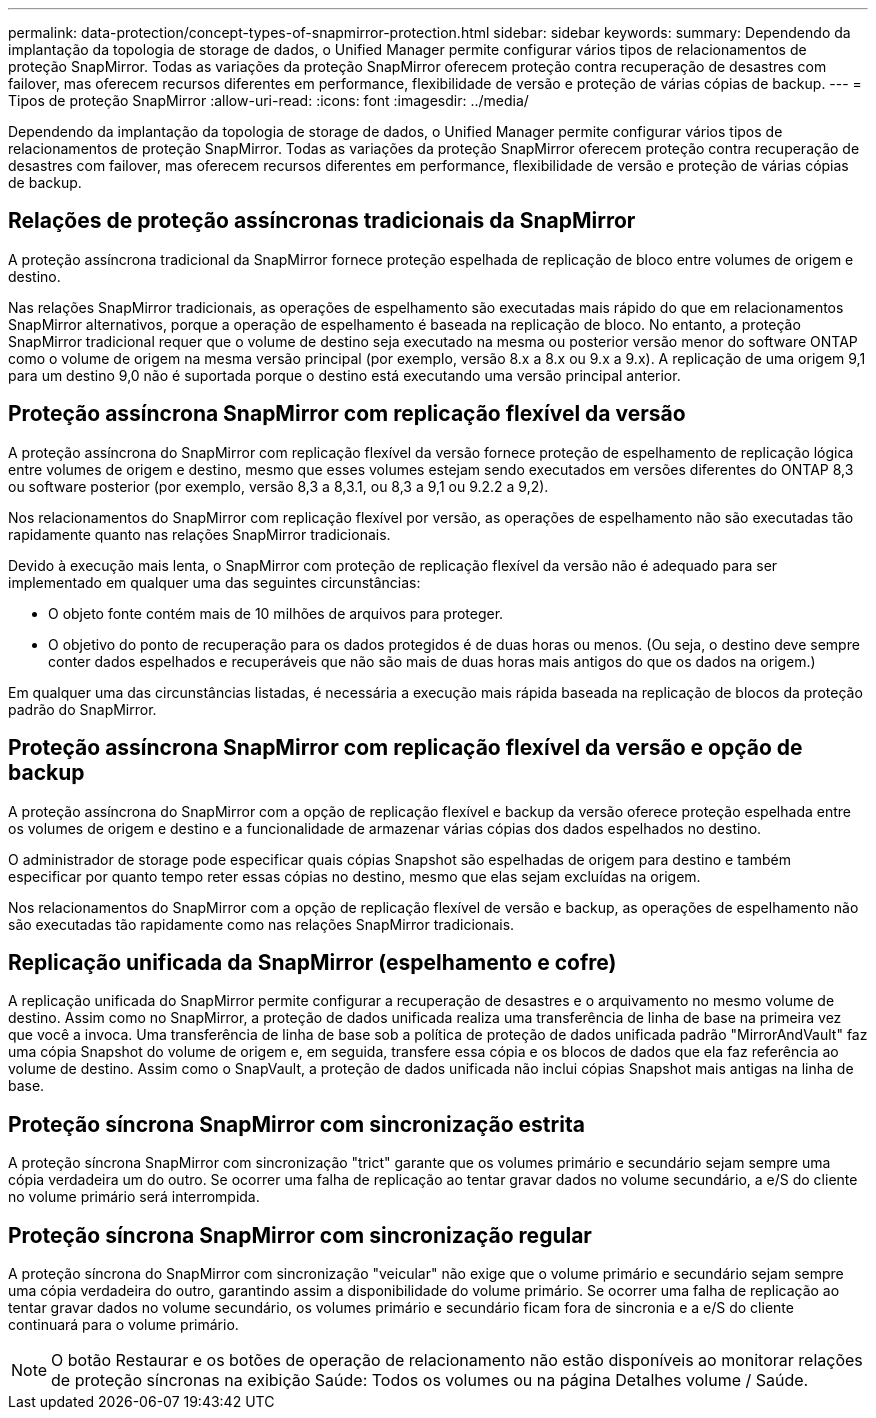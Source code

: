 ---
permalink: data-protection/concept-types-of-snapmirror-protection.html 
sidebar: sidebar 
keywords:  
summary: Dependendo da implantação da topologia de storage de dados, o Unified Manager permite configurar vários tipos de relacionamentos de proteção SnapMirror. Todas as variações da proteção SnapMirror oferecem proteção contra recuperação de desastres com failover, mas oferecem recursos diferentes em performance, flexibilidade de versão e proteção de várias cópias de backup. 
---
= Tipos de proteção SnapMirror
:allow-uri-read: 
:icons: font
:imagesdir: ../media/


[role="lead"]
Dependendo da implantação da topologia de storage de dados, o Unified Manager permite configurar vários tipos de relacionamentos de proteção SnapMirror. Todas as variações da proteção SnapMirror oferecem proteção contra recuperação de desastres com failover, mas oferecem recursos diferentes em performance, flexibilidade de versão e proteção de várias cópias de backup.



== Relações de proteção assíncronas tradicionais da SnapMirror

A proteção assíncrona tradicional da SnapMirror fornece proteção espelhada de replicação de bloco entre volumes de origem e destino.

Nas relações SnapMirror tradicionais, as operações de espelhamento são executadas mais rápido do que em relacionamentos SnapMirror alternativos, porque a operação de espelhamento é baseada na replicação de bloco. No entanto, a proteção SnapMirror tradicional requer que o volume de destino seja executado na mesma ou posterior versão menor do software ONTAP como o volume de origem na mesma versão principal (por exemplo, versão 8.x a 8.x ou 9.x a 9.x). A replicação de uma origem 9,1 para um destino 9,0 não é suportada porque o destino está executando uma versão principal anterior.



== Proteção assíncrona SnapMirror com replicação flexível da versão

A proteção assíncrona do SnapMirror com replicação flexível da versão fornece proteção de espelhamento de replicação lógica entre volumes de origem e destino, mesmo que esses volumes estejam sendo executados em versões diferentes do ONTAP 8,3 ou software posterior (por exemplo, versão 8,3 a 8,3.1, ou 8,3 a 9,1 ou 9.2.2 a 9,2).

Nos relacionamentos do SnapMirror com replicação flexível por versão, as operações de espelhamento não são executadas tão rapidamente quanto nas relações SnapMirror tradicionais.

Devido à execução mais lenta, o SnapMirror com proteção de replicação flexível da versão não é adequado para ser implementado em qualquer uma das seguintes circunstâncias:

* O objeto fonte contém mais de 10 milhões de arquivos para proteger.
* O objetivo do ponto de recuperação para os dados protegidos é de duas horas ou menos. (Ou seja, o destino deve sempre conter dados espelhados e recuperáveis que não são mais de duas horas mais antigos do que os dados na origem.)


Em qualquer uma das circunstâncias listadas, é necessária a execução mais rápida baseada na replicação de blocos da proteção padrão do SnapMirror.



== Proteção assíncrona SnapMirror com replicação flexível da versão e opção de backup

A proteção assíncrona do SnapMirror com a opção de replicação flexível e backup da versão oferece proteção espelhada entre os volumes de origem e destino e a funcionalidade de armazenar várias cópias dos dados espelhados no destino.

O administrador de storage pode especificar quais cópias Snapshot são espelhadas de origem para destino e também especificar por quanto tempo reter essas cópias no destino, mesmo que elas sejam excluídas na origem.

Nos relacionamentos do SnapMirror com a opção de replicação flexível de versão e backup, as operações de espelhamento não são executadas tão rapidamente como nas relações SnapMirror tradicionais.



== Replicação unificada da SnapMirror (espelhamento e cofre)

A replicação unificada do SnapMirror permite configurar a recuperação de desastres e o arquivamento no mesmo volume de destino. Assim como no SnapMirror, a proteção de dados unificada realiza uma transferência de linha de base na primeira vez que você a invoca. Uma transferência de linha de base sob a política de proteção de dados unificada padrão "MirrorAndVault" faz uma cópia Snapshot do volume de origem e, em seguida, transfere essa cópia e os blocos de dados que ela faz referência ao volume de destino. Assim como o SnapVault, a proteção de dados unificada não inclui cópias Snapshot mais antigas na linha de base.



== Proteção síncrona SnapMirror com sincronização estrita

A proteção síncrona SnapMirror com sincronização "trict" garante que os volumes primário e secundário sejam sempre uma cópia verdadeira um do outro. Se ocorrer uma falha de replicação ao tentar gravar dados no volume secundário, a e/S do cliente no volume primário será interrompida.



== Proteção síncrona SnapMirror com sincronização regular

A proteção síncrona do SnapMirror com sincronização "veicular" não exige que o volume primário e secundário sejam sempre uma cópia verdadeira do outro, garantindo assim a disponibilidade do volume primário. Se ocorrer uma falha de replicação ao tentar gravar dados no volume secundário, os volumes primário e secundário ficam fora de sincronia e a e/S do cliente continuará para o volume primário.

[NOTE]
====
O botão Restaurar e os botões de operação de relacionamento não estão disponíveis ao monitorar relações de proteção síncronas na exibição Saúde: Todos os volumes ou na página Detalhes volume / Saúde.

====